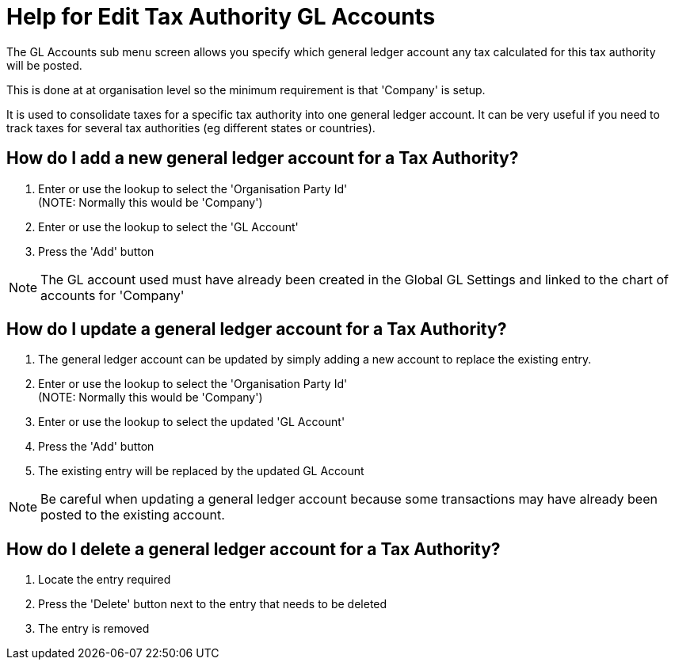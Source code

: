 ////
Licensed to the Apache Software Foundation (ASF) under one
or more contributor license agreements.  See the NOTICE file
distributed with this work for additional information
regarding copyright ownership.  The ASF licenses this file
to you under the Apache License, Version 2.0 (the
"License"); you may not use this file except in compliance
with the License.  You may obtain a copy of the License at

http://www.apache.org/licenses/LICENSE-2.0

Unless required by applicable law or agreed to in writing,
software distributed under the License is distributed on an
"AS IS" BASIS, WITHOUT WARRANTIES OR CONDITIONS OF ANY
KIND, either express or implied.  See the License for the
specific language governing permissions and limitations
under the License.
////

= Help for Edit Tax Authority GL Accounts
The GL Accounts sub menu screen allows you specify which general ledger account any tax calculated for this tax authority
 will be posted.
This is done at at organisation level so the minimum requirement is that 'Company' is setup.

It is used to consolidate taxes for a specific tax authority into one general ledger account.
It can be very useful if you need to track taxes for several tax authorities (eg different states or countries).

== How do I add a new general ledger account for a Tax Authority?
. Enter or use the lookup to select the 'Organisation Party Id' +
  (NOTE: Normally this would be 'Company')
. Enter or use the lookup to select the 'GL Account'
. Press the 'Add' button

NOTE: The GL account used must have already been created in the Global GL Settings and linked to the chart of accounts
      for 'Company'

== How do I update a general ledger account for a Tax Authority?
. The general ledger account can be updated by simply adding a new account to replace the existing entry.
. Enter or use the lookup to select the 'Organisation Party Id' +
  (NOTE: Normally this would be 'Company')
. Enter or use the lookup to select the updated 'GL Account'
. Press the 'Add' button
. The existing entry will be replaced by the updated GL Account

NOTE: Be careful when updating a general ledger account because some transactions may have already been posted
     to the existing account.

== How do I delete a general ledger account for a Tax Authority?
. Locate the entry required
. Press the 'Delete' button next to the entry that needs to be deleted
. The entry is removed
